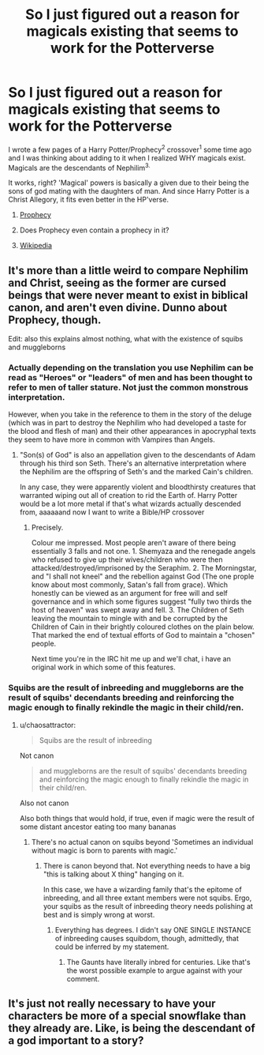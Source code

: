 #+TITLE: So I just figured out a reason for magicals existing that seems to work for the Potterverse

* So I just figured out a reason for magicals existing that seems to work for the Potterverse
:PROPERTIES:
:Author: viol8er
:Score: 2
:DateUnix: 1469481359.0
:DateShort: 2016-Jul-26
:FlairText: Discussion
:END:
I wrote a few pages of a Harry Potter/Prophecy^{2} crossover^{1} some time ago and I was thinking about adding to it when I realized WHY magicals exist. Magicals are the descendants of Nephilim^{3.}

It works, right? 'Magical' powers is basically a given due to their being the sons of god mating with the daughters of man. And since Harry Potter is a Christ Allegory, it fits even better in the HP'verse.

1. [[https://www.fanfiction.net/s/9900528/34/An-Anthology-on-Broken-Pottery][Prophecy]]

2. Does Prophecy even contain a prophecy in it?

3. [[https://en.wikipedia.org/wiki/Nephilim][Wikipedia]]


** It's more than a little weird to compare Nephilim and Christ, seeing as the former are cursed beings that were never meant to exist in biblical canon, and aren't even divine. Dunno about Prophecy, though.

Edit: also this explains almost nothing, what with the existence of squibs and muggleborns
:PROPERTIES:
:Author: chaosattractor
:Score: 6
:DateUnix: 1469483434.0
:DateShort: 2016-Jul-26
:END:

*** Actually depending on the translation you use Nephilim can be read as "Heroes" or "leaders" of men and has been thought to refer to men of taller stature. Not just the common monstrous interpretation.

However, when you take in the reference to them in the story of the deluge (which was in part to destroy the Nephilim who had developed a taste for the blood and flesh of man) and their other appearances in apocryphal texts they seem to have more in common with Vampires than Angels.
:PROPERTIES:
:Author: Judy-Lee
:Score: 1
:DateUnix: 1469633148.0
:DateShort: 2016-Jul-27
:END:

**** "Son(s) of God" is also an appellation given to the descendants of Adam through his third son Seth. There's an alternative interpretation where the Nephilim are the offspring of Seth's and the marked Cain's children.

In any case, they were apparently violent and bloodthirsty creatures that warranted wiping out all of creation to rid the Earth of. Harry Potter would be a lot more metal if that's what wizards actually descended from, aaaaaand now I want to write a Bible/HP crossover
:PROPERTIES:
:Author: chaosattractor
:Score: 1
:DateUnix: 1469634253.0
:DateShort: 2016-Jul-27
:END:

***** Precisely.

Colour me impressed. Most people aren't aware of there being essentially 3 falls and not one. 1. Shemyaza and the renegade angels who refused to give up their wives/children who were then attacked/destroyed/imprisoned by the Seraphim. 2. The Morningstar, and "I shall not kneel" and the rebellion against God (The one prople know about most commonly, Satan's fall from grace). Which honestly can be viewed as an argument for free will and self governance and in which some figures suggest "fully two thirds the host of heaven" was swept away and fell. 3. The Children of Seth leaving the mountain to mingle with and be corrupted by the Children of Cain in their brightly coloured clothes on the plain below. That marked the end of textual efforts of God to maintain a "chosen" people.

Next time you're in the IRC hit me up and we'll chat, i have an original work in which some of this features.
:PROPERTIES:
:Author: Judy-Lee
:Score: 1
:DateUnix: 1469668115.0
:DateShort: 2016-Jul-28
:END:


*** Squibs are the result of inbreeding and muggleborns are the result of squibs' decendants breeding and reinforcing the magic enough to finally rekindle the magic in their child/ren.
:PROPERTIES:
:Author: viol8er
:Score: 0
:DateUnix: 1469485298.0
:DateShort: 2016-Jul-26
:END:

**** u/chaosattractor:
#+begin_quote
  Squibs are the result of inbreeding
#+end_quote

Not canon

#+begin_quote
  and muggleborns are the result of squibs' decendants breeding and reinforcing the magic enough to finally rekindle the magic in their child/ren.
#+end_quote

Also not canon

Also both things that would hold, if true, even if magic were the result of some distant ancestor eating too many bananas
:PROPERTIES:
:Author: chaosattractor
:Score: 5
:DateUnix: 1469485559.0
:DateShort: 2016-Jul-26
:END:

***** There's no actual canon on squibs beyond 'Sometimes an individual without magic is born to parents with magic.'
:PROPERTIES:
:Author: viol8er
:Score: 0
:DateUnix: 1469486625.0
:DateShort: 2016-Jul-26
:END:

****** There is canon beyond that. Not everything needs to have a big "this is talking about X thing" hanging on it.

In this case, we have a wizarding family that's the epitome of inbreeding, and all three extant members were not squibs. Ergo, your squibs as the result of inbreeding theory needs polishing at best and is simply wrong at worst.
:PROPERTIES:
:Author: chaosattractor
:Score: 2
:DateUnix: 1469487409.0
:DateShort: 2016-Jul-26
:END:

******* Everything has degrees. I didn't say ONE SINGLE INSTANCE of inbreeding causes squibdom, though, admittedly, that could be inferred by my statement.
:PROPERTIES:
:Author: viol8er
:Score: 1
:DateUnix: 1469487957.0
:DateShort: 2016-Jul-26
:END:

******** The Gaunts have literally inbred for centuries. Like that's the worst possible example to argue against with your comment.
:PROPERTIES:
:Author: chaosattractor
:Score: 2
:DateUnix: 1469488127.0
:DateShort: 2016-Jul-26
:END:


** It's just not really necessary to have your characters be more of a special snowflake than they already are. Like, is being the descendant of a god important to a story?
:PROPERTIES:
:Author: Lord_Anarchy
:Score: 7
:DateUnix: 1469486072.0
:DateShort: 2016-Jul-26
:END:
